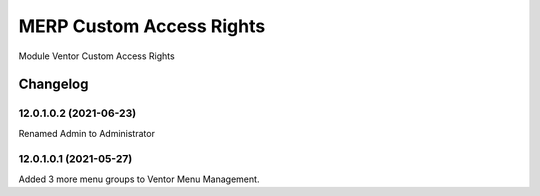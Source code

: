 MERP Custom Access Rights
=========================

Module Ventor Custom Access Rights

Changelog
---------

12.0.1.0.2 (2021-06-23)
***********************

Renamed Admin to Administrator

12.0.1.0.1 (2021-05-27)
***********************

Added 3 more menu groups to Ventor Menu Management.
